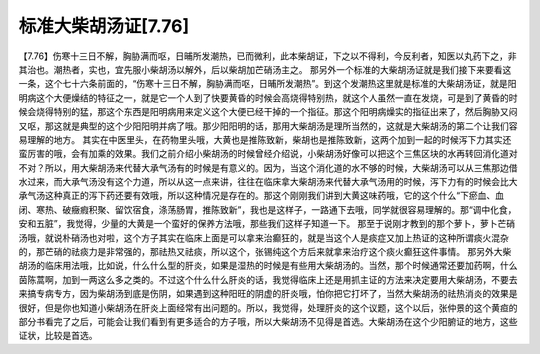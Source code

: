 标准大柴胡汤证[7.76]
======================

【7.76】伤寒十三日不解，胸胁满而呕，日晡所发潮热，已而微利，此本柴胡证，下之以不得利，今反利者，知医以丸药下之，非其治也。潮热者，实也，宜先服小柴胡汤以解外，后以柴胡加芒硝汤主之。
那另外一个标准的大柴胡汤证就是我们接下来要看这一条，这个七十六条前面的，“伤寒十三日不解，胸胁满而呕，日晡所发潮热”。到这个发潮热这里就是标准的大柴胡汤证，就是阳明病这个大便燥结的特征之一，就是它一个人到了快要黄昏的时候会高烧得特别热，就这个人虽然一直在发烧，可是到了黄昏的时候会烧得特别的猛，那这个东西是阳明病用来定义这个大便已经干掉的一个指征。那这个阳明病燥实的指征出来了，然后胸胁又闷又呕，那这就是典型的这个少阳阳明并病了哦。那少阳阳明的话，那用大柴胡汤是理所当然的，这就是大柴胡汤的第二个让我们容易理解的地方。
其实在中医里头，在药物里头哦，大黄也是推陈致新，柴胡也是推陈致新，这两个加到一起的时候泻下力其实还蛮厉害的哦，会有加乘的效果。我们之前介绍小柴胡汤的时候曾经介绍说，小柴胡汤好像可以把这个三焦区块的水再转回消化道对不对？所以，用大柴胡汤来代替大承气汤有的时候是有意义的。因为，当这个消化道的水不够的时候，大柴胡汤可以从三焦那边借水过来，而大承气汤没有这个力道，所以从这一点来讲，往往在临床拿大柴胡汤来代替大承气汤用的时候，泻下力有的时候会比大承气汤这种真正的泻下药还要有效哦，所以这种情况是存在的。那这个刚刚我们讲到大黄这味药哦，它的这个什么“下瘀血、血闭、寒热、破癥瘕积聚、留饮宿食，涤荡肠胃，推陈致新”，我也是这样子，一路通下去哦，同学就很容易理解的。那“调中化食，安和五脏”，我觉得，少量的大黄是一个蛮好的保养方法哦，那些我们这样子知道一下。
那至于说刚才教到的那个萝卜，萝卜芒硝汤哦，就说朴硝汤也对啦，这个方子其实在临床上面是可以拿来治癫狂的，就是当这个人是痰症又加上热证的这种所谓痰火混杂的，那芒硝的祛痰力是非常强的，那祛热又祛痰，所以这个，张锡纯这个方后来就拿来治疗这个痰火癫狂这件事情。
那另外大柴胡汤的临床用法哦，比如说，什么什么型的肝炎，如果是湿热的时候是有些用大柴胡汤的。当然，那个时候通常还要加药啊，什么茵陈蒿啊，加到一两这么多之类的。不过这个什么什么肝炎的话，我觉得临床上还是用抓主证的方法来决定要用大柴胡汤，不要去来搞专病专方，因为柴胡汤到底是伤阴，如果遇到这种阳旺的阴虚的肝炎哦，怕你把它打坏了，当然大柴胡汤的祛热消炎的效果是很好，但是你也知道小柴胡汤在肝炎上面经常有出问题的。所以，我觉得，处理肝炎的这个议题，这个以后，张仲景的这个黄疸的部分书看完了之后，可能会让我们看到有更多适合的方子哦，所以大柴胡汤不见得是首选。大柴胡汤在这个少阳腑证的地方，这些证状，比较是首选。

